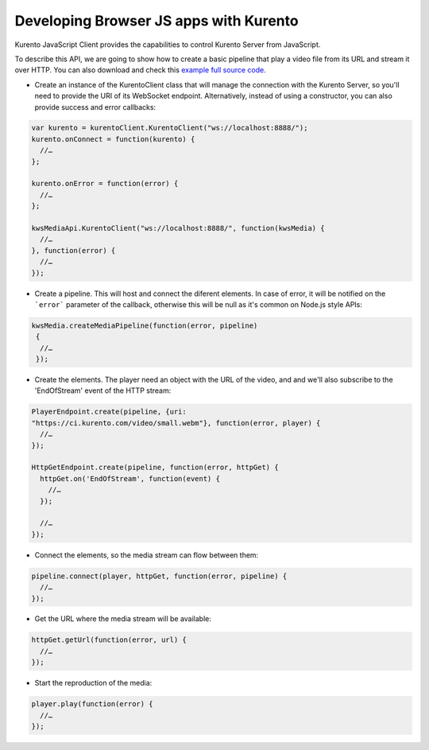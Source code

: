 .. Developing Browser JS apps with Kurento

%%%%%%%%%%%%%%%%%%%%%%%%%%%%%%%%%%%%%%%
Developing Browser JS apps with Kurento
%%%%%%%%%%%%%%%%%%%%%%%%%%%%%%%%%%%%%%%

.. todo:: Complete this section.

Kurento JavaScript Client provides the capabilities to control Kurento Server
from JavaScript.

To describe this API, we are going to show how to create a basic pipeline that
play a video file from its URL and stream it over HTTP. You can also download
and check this
`example full source code <https://github.com/Kurento/kws-media-api/tree/develop/example/PlayerEndpoint-HttpGetEndpoint>`_.

* Create an instance of the KurentoClient class that will manage the connection
  with the Kurento Server, so you'll need to provide the URI of its
  WebSocket endpoint. Alternatively, instead of using a constructor, you can
  also provide success and error callbacks:

.. sourcecode:: js

   var kurento = kurentoClient.KurentoClient("ws://localhost:8888/");   
   kurento.onConnect = function(kurento) {
     //…
   }; 
   
   kurento.onError = function(error) {
     //…
   }; 
   
   kwsMediaApi.KurentoClient("ws://localhost:8888/", function(kwsMedia) {
     //…
   }, function(error) {
     //…
   });

* Create a pipeline. This will host and connect the diferent elements. In case
  of error, it will be notified on the ```error``` parameter of the callback,
  otherwise this will be null as it's common on Node.js style APIs:

.. sourcecode:: js

   kwsMedia.createMediaPipeline(function(error, pipeline)
    {
     //…
    });

* Create the elements. The player need an object with the URL of the video,
  and and we'll also subscribe to the 'EndOfStream' event of the HTTP stream:

.. sourcecode:: js

   PlayerEndpoint.create(pipeline, {uri:
   "https://ci.kurento.com/video/small.webm"}, function(error, player) {
     //…
   });

   HttpGetEndpoint.create(pipeline, function(error, httpGet) {
     httpGet.on('EndOfStream', function(event) {
       //…
     });

     //…
   });

* Connect the elements, so the media stream can flow between them:

.. sourcecode:: js

   pipeline.connect(player, httpGet, function(error, pipeline) {
     //…
   });


* Get the URL where the media stream will be available:

.. sourcecode:: js

   httpGet.getUrl(function(error, url) {
     //…
   });


* Start the reproduction of the media:

.. sourcecode:: js

   player.play(function(error) {
     //…
   });

